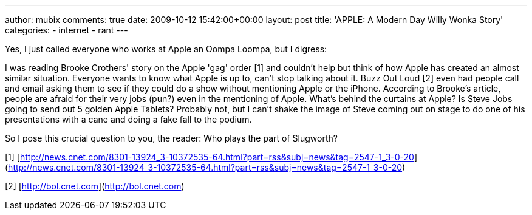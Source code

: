 ---
author: mubix
comments: true
date: 2009-10-12 15:42:00+00:00
layout: post
title: 'APPLE: A Modern Day Willy Wonka Story'
categories:
- internet
- rant
---

Yes, I just called everyone who works at Apple an Oompa Loompa, but I digress:

I was reading Brooke Crothers' story on the Apple 'gag' order [1] and couldn't help but think of how Apple has created an almost similar situation. Everyone wants to know what Apple is up to, can't stop talking about it. Buzz Out Loud [2] even had people call and email asking them to see if they could do a show without mentioning Apple or the iPhone. According to Brooke's article, people are afraid for their very jobs (pun?) even in the mentioning of Apple. What's behind the curtains at Apple? Is Steve Jobs going to send out 5 golden Apple Tablets? Probably not, but I can't shake the image of Steve coming out on stage to do one of his presentations with a cane and doing a fake fall to the podium.

So I pose this crucial question to you, the reader: Who plays the part of Slugworth?

[1] [http://news.cnet.com/8301-13924_3-10372535-64.html?part=rss&subj=news&tag=2547-1_3-0-20](http://news.cnet.com/8301-13924_3-10372535-64.html?part=rss&subj=news&tag=2547-1_3-0-20)

[2] [http://bol.cnet.com](http://bol.cnet.com)
